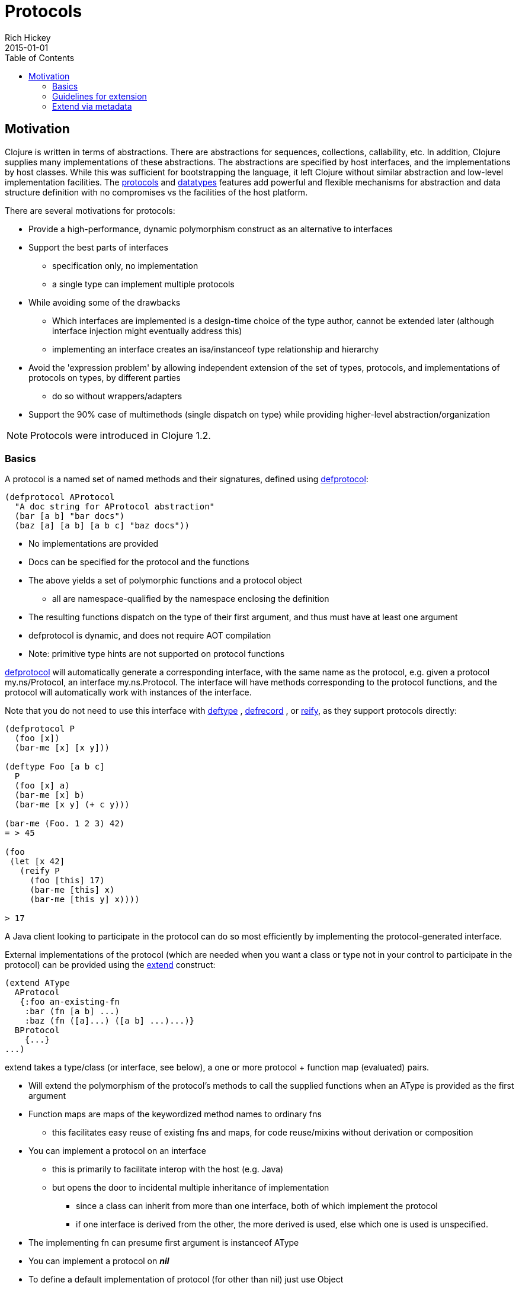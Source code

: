 = Protocols
Rich Hickey
2015-01-01
:type: reference
:toc: macro
:icons: font
:prevpagehref: multimethods
:prevpagetitle: Multimethods and Hierarchies
:nextpagehref: metadata
:nextpagetitle: Metadata

ifdef::env-github,env-browser[:outfilesuffix: .adoc]

toc::[]

== Motivation

Clojure is written in terms of abstractions. There are abstractions for sequences, collections, callability, etc. In addition, Clojure supplies many implementations of these abstractions. The abstractions are specified by host interfaces, and the implementations by host classes. While this was sufficient for bootstrapping the language, it left Clojure without similar abstraction and low-level implementation facilities. The <<protocols#,protocols>> and <<datatypes#,datatypes>> features add powerful and flexible mechanisms for abstraction and data structure definition with no compromises vs the facilities of the host platform.

There are several motivations for protocols:

* Provide a high-performance, dynamic polymorphism construct as an alternative to interfaces
* Support the best parts of interfaces
** specification only, no implementation
** a single type can implement multiple protocols
* While avoiding some of the drawbacks
** Which interfaces are implemented is a design-time choice of the type author, cannot be extended later (although interface injection might eventually address this)
** implementing an interface creates an isa/instanceof type relationship and hierarchy
* Avoid the 'expression problem' by allowing independent extension of the set of types, protocols, and implementations of protocols on types, by different parties
** do so without wrappers/adapters
* Support the 90% case of multimethods (single dispatch on type) while providing higher-level abstraction/organization

[NOTE]
Protocols were introduced in Clojure 1.2.

=== Basics

A protocol is a named set of named methods and their signatures, defined using https://clojure.github.io/clojure/clojure.core-api.html#clojure.core/defprotocol[defprotocol]:

[source,clojure]
----
(defprotocol AProtocol
  "A doc string for AProtocol abstraction"
  (bar [a b] "bar docs")
  (baz [a] [a b] [a b c] "baz docs"))
----

* No implementations are provided
* Docs can be specified for the protocol and the functions
* The above yields a set of polymorphic functions and a protocol object
** all are namespace-qualified by the namespace enclosing the definition
* The resulting functions dispatch on the type of their first argument, and thus must have at least one argument
* defprotocol is dynamic, and does not require AOT compilation
* Note: primitive type hints are not supported on protocol functions

https://clojure.github.io/clojure/clojure.core-api.html#clojure.core/defprotocol[defprotocol] will automatically generate a corresponding interface, with the same name as the protocol, e.g. given a protocol my.ns/Protocol, an interface my.ns.Protocol. The interface will have methods corresponding to the protocol functions, and the protocol will automatically work with instances of the interface.

Note that you do not need to use this interface with https://clojure.github.io/clojure/clojure.core-api.html#clojure.core/deftype[deftype] , https://clojure.github.io/clojure/clojure.core-api.html#clojure.core/defrecord[defrecord] , or https://clojure.github.io/clojure/clojure.core-api.html#clojure.core/reify[reify], as they support protocols directly:

[source,clojure]
----
(defprotocol P
  (foo [x])
  (bar-me [x] [x y]))

(deftype Foo [a b c]
  P
  (foo [x] a)
  (bar-me [x] b)
  (bar-me [x y] (+ c y)))

(bar-me (Foo. 1 2 3) 42)
= > 45

(foo
 (let [x 42]
   (reify P
     (foo [this] 17)
     (bar-me [this] x)
     (bar-me [this y] x))))

> 17
----

A Java client looking to participate in the protocol can do so most efficiently by implementing the protocol-generated interface.

External implementations of the protocol (which are needed when you want a class or type not in your control to participate in the protocol) can be provided using the https://clojure.github.io/clojure/clojure.core-api.html#clojure.core/extend[extend] construct:

[source,clojure]
----
(extend AType
  AProtocol
   {:foo an-existing-fn
    :bar (fn [a b] ...)
    :baz (fn ([a]...) ([a b] ...)...)}
  BProtocol
    {...}
...)
----

extend takes a type/class (or interface, see below), a one or more protocol + function map (evaluated) pairs.

* Will extend the polymorphism of the protocol's methods to call the supplied functions when an AType is provided as the first argument
* Function maps are maps of the keywordized method names to ordinary fns
** this facilitates easy reuse of existing fns and maps, for code reuse/mixins without derivation or composition
* You can implement a protocol on an interface
** this is primarily to facilitate interop with the host (e.g. Java)
** but opens the door to incidental multiple inheritance of implementation
*** since a class can inherit from more than one interface, both of which implement the protocol
*** if one interface is derived from the other, the more derived is used, else which one is used is unspecified.
* The implementing fn can presume first argument is instanceof AType
* You can implement a protocol on _**nil**_
* To define a default implementation of protocol (for other than nil) just use Object

Protocols are fully reified and support reflective capabilities via https://clojure.github.io/clojure/clojure.core-api.html#clojure.core/extends%3F[extends?] , https://clojure.github.io/clojure/clojure.core-api.html#clojure.core/extenders[extenders] , and https://clojure.github.io/clojure/clojure.core-api.html#clojure.core/satisfies%3F[satisfies?] .

* Note the convenience macros https://clojure.github.io/clojure/clojure.core-api.html#clojure.core/extend-type[extend-type] and https://clojure.github.io/clojure/clojure.core-api.html#clojure.core/extend-protocol[extend-protocol]
* If you are providing external definitions inline, these will be more convenient than using *extend* directly

[source,clojure]
----
(extend-type MyType
  Countable
    (cnt [c] ...)
  Foo
    (bar [x y] ...)
    (baz ([x] ...) ([x y zs] ...)))

  ;expands into:

(extend MyType
  Countable
   {:cnt (fn [c] ...)}
  Foo
   {:baz (fn ([x] ...) ([x y zs] ...))
    :bar (fn [x y] ...)})
----

=== Guidelines for extension

Protocols are an open system, extensible to any type. To minimize conflicts, consider these guidelines:

* If you don’t own the protocol or the target type, you should only extend in app (not public lib) code, and expect to maybe be broken by either owner.
* If you own the protocol you get to provide some base versions for common targets as part of the package, subject to the dictatorial nature of doing so.
* If you are shipping a lib of potential targets you can provide implementations of common protocols for them, subject to the fact that you are dictating. You should take particular care when extending protocols included with Clojure itself.
* If you are a library developer, you should not extend if you own neither the protocol nor the target

Also see this https://groups.google.com/d/msg/clojure/vyX5-F3NiVg/Ti1apkxDFl0J[mailing list discussion].

=== Extend via metadata

As of Clojure 1.10, protocols can optionally elect to be extended via per-value metadata:

[source,clojure]
----
(defprotocol Component
  :extend-via-metadata true
  (start [component]))
----

When :extend-via-metadata is true, values can extend protocols by adding metadata where keys are fully-qualified protocol function symbols and values are function implementations. Protocol implementations are checked first for direct definitions (defrecord, deftype, reify), then metadata definitions, then external extensions (extend, extend-type, extend-protocol).

[source,clojure]
----
(def component (with-meta {:name "db"} {`start (constantly "started")}))
(start component)
;;=> "started"
----
